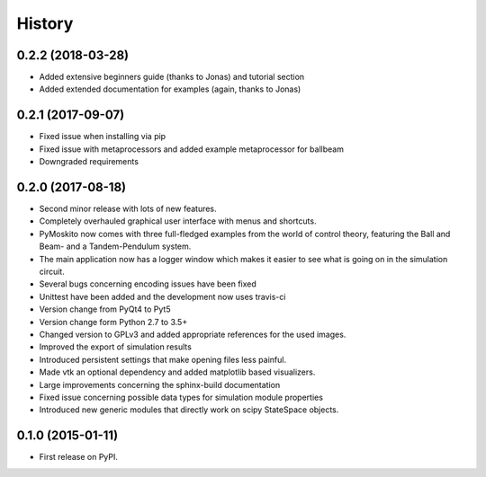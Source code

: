 .. :changelog:

=======
History
=======

0.2.2 (2018-03-28)
------------------

* Added extensive beginners guide (thanks to Jonas) and tutorial section
* Added extended documentation for examples (again, thanks to Jonas)

0.2.1 (2017-09-07)
------------------

* Fixed issue when installing via pip
* Fixed issue with metaprocessors and added example metaprocessor for ballbeam
* Downgraded requirements

0.2.0 (2017-08-18)
------------------

* Second minor release with lots of new features.
* Completely overhauled graphical user interface with menus and shortcuts.
* PyMoskito now comes with three full-fledged examples from the world of
  control theory, featuring the Ball and Beam- and a Tandem-Pendulum system.
* The main application now has a logger window which makes it easier to see what
  is going on in the simulation circuit.
* Several bugs concerning encoding issues have been fixed
* Unittest have been added and the development now uses travis-ci
* Version change from PyQt4 to Pyt5
* Version change form Python 2.7 to 3.5+
* Changed version to GPLv3 and added appropriate references for the used images.
* Improved the export of simulation results
* Introduced persistent settings that make opening files less painful.
* Made vtk an optional dependency and added matplotlib based visualizers.
* Large improvements concerning the sphinx-build documentation
* Fixed issue concerning possible data types for simulation module properties
* Introduced new generic modules that directly work on scipy StateSpace objects.

0.1.0 (2015-01-11)
------------------

* First release on PyPI.

